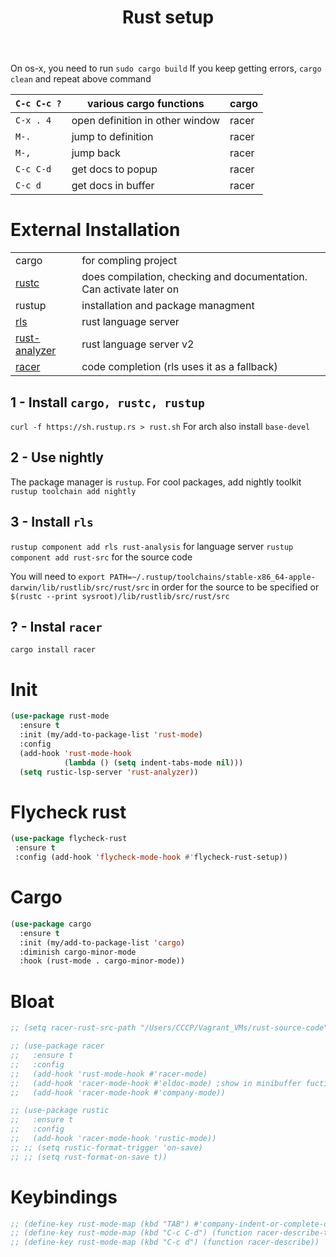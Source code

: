 #+TITLE: Rust setup
#+STARTUP: overview
#+PROPERTY: header-args :tangle yes

On os-x, you need to run =sudo cargo build=
If you keep getting errors, =cargo clean= and repeat above command

|-------------+---------------------------------+-------|
| =C-c C-c ?= | various cargo functions         | cargo |
|-------------+---------------------------------+-------|
| =C-x . 4=   | open definition in other window | racer |
| =M-.=       | jump to definition              | racer |
| =M-,=       | jump back                       | racer |
| =C-c C-d=   | get docs to popup               | racer |
| =C-c d=     | get docs in buffer              | racer |
|-------------+---------------------------------+-------|

* External Installation
|---------------+---------------------------------------------------------------------|
| cargo         | for compling project                                                |
| [[https://github.com/brotzeit/rustic][rustc]]         | does compilation, checking and documentation. Can activate later on |
| rustup        | installation and package managment                                  |
| [[https://github.com/rust-lang/rls][rls]]           | rust language server                                                |
| [[https://github.com/rust-analyzer/rust-analyzer/tree/master/docs/user][rust-analyzer]] | rust language server v2                                             |
| [[https://github.com/racer-rust/emacs-racer][racer]]         | code completion (rls uses it as a fallback)                         |
|---------------+---------------------------------------------------------------------|
** 1 - Install =cargo, rustc, rustup=
=curl -f https://sh.rustup.rs > rust.sh=
For arch also install =base-devel=
** 2 - Use nightly
The package manager is =rustup=. For cool packages, add nightly toolkit
=rustup toolchain add nightly=
** 3 - Install =rls=
=rustup component add rls rust-analysis= for language server
=rustup component add rust-src= for the source code

You will need to =export PATH=~/.rustup/toolchains/stable-x86_64-apple-darwin/lib/rustlib/src/rust/src= in order for the source to be specified or =$(rustc --print sysroot)/lib/rustlib/src/rust/src=
** ? - Instal  =racer=
=cargo install racer=

* Init
#+BEGIN_SRC emacs-lisp
  (use-package rust-mode
    :ensure t
    :init (my/add-to-package-list 'rust-mode)
    :config
    (add-hook 'rust-mode-hook
              (lambda () (setq indent-tabs-mode nil)))
    (setq rustic-lsp-server 'rust-analyzer))
 #+END_SRC

* Flycheck rust
#+BEGIN_SRC emacs-lisp
   (use-package flycheck-rust
    :ensure t
    :config (add-hook 'flycheck-mode-hook #'flycheck-rust-setup))
 #+END_SRC
* Cargo
#+BEGIN_SRC emacs-lisp
  (use-package cargo
    :ensure t
    :init (my/add-to-package-list 'cargo)
    :diminish cargo-minor-mode
    :hook (rust-mode . cargo-minor-mode))
 #+END_SRC

* Bloat
#+BEGIN_SRC emacs-lisp
  ;; (setq racer-rust-src-path "/Users/CCCP/Vagrant_VMs/rust-source-code")

  ;; (use-package racer
  ;;   :ensure t
  ;;   :config
  ;;   (add-hook 'rust-mode-hook #'racer-mode)
  ;;   (add-hook 'racer-mode-hook #'eldoc-mode)	;show in minibuffer fuction you are currently writing
  ;;   (add-hook 'racer-mode-hook #'company-mode))

  ;; (use-package rustic
  ;;   :ensure t
  ;;   :config
  ;;   (add-hook 'racer-mode-hook 'rustic-mode))
  ;; ;; (setq rustic-format-trigger 'on-save)
  ;; ;; (setq rust-format-on-save t))
 #+END_SRC
* Keybindings
#+BEGIN_SRC emacs-lisp
  ;; (define-key rust-mode-map (kbd "TAB") #'company-indent-or-complete-common)
  ;; (define-key rust-mode-map (kbd "C-c C-d") (function racer-describe-tooltip))
  ;; (define-key rust-mode-map (kbd "C-c d") (function racer-describe))
 #+END_SRC

